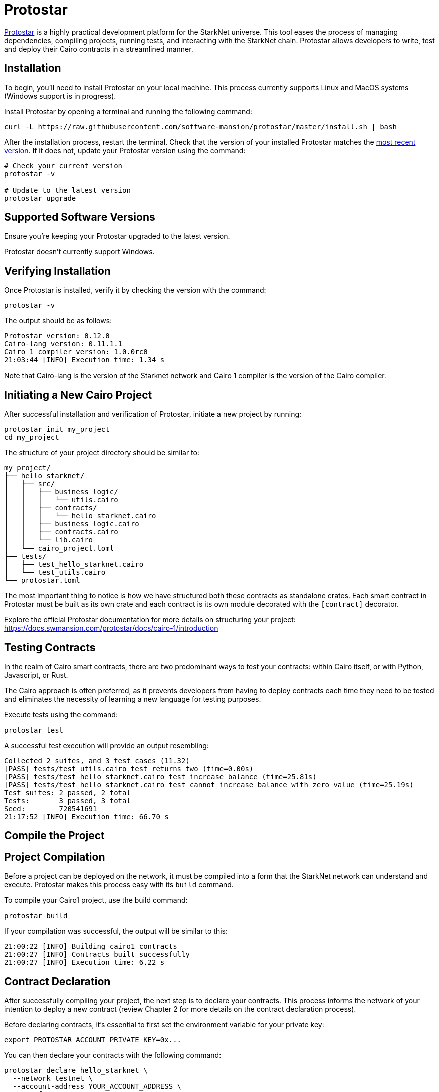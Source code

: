 [id="protostar"]

= Protostar

https://docs.swmansion.com/protostar/[Protostar] is a highly practical development platform for the StarkNet universe. This tool eases the process of managing dependencies, compiling projects, running tests, and interacting with the StarkNet chain. Protostar allows developers to write, test and deploy their Cairo contracts in a streamlined manner.

== Installation

To begin, you'll need to install Protostar on your local machine. This process currently supports Linux and MacOS systems (Windows support is in progress).

Install Protostar by opening a terminal and running the following command:

[source,bash]
----
curl -L https://raw.githubusercontent.com/software-mansion/protostar/master/install.sh | bash
----

After the installation process, restart the terminal. Check that the version of your installed Protostar matches the https://github.com/software-mansion/protostar/releases[most recent version]. If it does not, update your Protostar version using the command:

[source,bash]
----
# Check your current version
protostar -v

# Update to the latest version
protostar upgrade
----

== Supported Software Versions

Ensure you're keeping your Protostar upgraded to the latest version.

Protostar doesn't currently support Windows. 

== Verifying Installation

Once Protostar is installed, verify it by checking the version with the command:

[source,bash]
----
protostar -v
----

The output should be as follows:

[source,bash]
----
Protostar version: 0.12.0                                                                                                       
Cairo-lang version: 0.11.1.1
Cairo 1 compiler version: 1.0.0rc0
21:03:44 [INFO] Execution time: 1.34 s
----

Note that Cairo-lang is the version of the Starknet network and Cairo 1 compiler is the version of the Cairo compiler.

== Initiating a New Cairo Project

After successful installation and verification of Protostar, initiate a new project by running:

[source,bash]
----
protostar init my_project
cd my_project
----

The structure of your project directory should be similar to:

[source,bash]
----
my_project/
├── hello_starknet/
│   ├── src/
│   │   ├── business_logic/
│   │   │   └── utils.cairo
│   │   ├── contracts/
│   │   │   └── hello_starknet.cairo
│   │   ├── business_logic.cairo
│   │   ├── contracts.cairo
│   │   └── lib.cairo
│   └── cairo_project.toml
├── tests/
│   ├── test_hello_starknet.cairo
│   └── test_utils.cairo
└── protostar.toml
----

The most important thing to notice is how we have structured both these contracts as standalone crates. Each smart contract in Protostar must be built as its own crate and each contract is its own module decorated with the `[contract]` decorator.

Explore the official Protostar documentation for more details on structuring your project: https://docs.swmansion.com/protostar/docs/cairo-1/introduction


== Testing Contracts

In the realm of Cairo smart contracts, there are two predominant ways to test your contracts: within Cairo itself, or with Python, Javascript, or Rust. 

The Cairo approach is often preferred, as it prevents developers from having to deploy contracts each time they need to be tested and eliminates the necessity of learning a new language for testing purposes.

Execute tests using the command:

[source,bash]
----
protostar test
----

A successful test execution will provide an output resembling:

[source,bash]
----
Collected 2 suites, and 3 test cases (11.32)                                                                                                                    
[PASS] tests/test_utils.cairo test_returns_two (time=0.00s)                                                                                                     
[PASS] tests/test_hello_starknet.cairo test_increase_balance (time=25.81s)                                                                                      
[PASS] tests/test_hello_starknet.cairo test_cannot_increase_balance_with_zero_value (time=25.19s)                                                               
Test suites: 2 passed, 2 total                                                                                                                                  
Tests:       3 passed, 3 total
Seed:        720541691
21:17:52 [INFO] Execution time: 66.70 s
----

== Compile the Project

== Project Compilation

Before a project can be deployed on the network, it must be compiled into a form that the StarkNet network can understand and execute. Protostar makes this process easy with its `build` command. 

To compile your Cairo1 project, use the build command:

[source,bash]
----
protostar build
----

If your compilation was successful, the output will be similar to this:

[source,bash]
----
21:00:22 [INFO] Building cairo1 contracts                                                                                                                       
21:00:27 [INFO] Contracts built successfully
21:00:27 [INFO] Execution time: 6.22 s
----

== Contract Declaration

After successfully compiling your project, the next step is to declare your contracts. This process informs the network of your intention to deploy a new contract (review Chapter 2 for more details on the contract declaration process).

Before declaring contracts, it's essential to first set the environment variable for your private key:

[source,bash]
----
export PROTOSTAR_ACCOUNT_PRIVATE_KEY=0x...
----

You can then declare your contracts with the following command:

[source,bash]
----
protostar declare hello_starknet \
  --network testnet \
  --account-address YOUR_ACCOUNT_ADDRESS \
  --max-fee auto
----

Note: Replace `YOUR_ACCOUNT_ADDRESS` with your actual account address.

Successful declaration will generate a class hash and output similar to:

[source,bash]
----
Declare transaction was sent.                                                                                                                                   
Class hash: 0x04ad47b818e8811a8c1df2a03a26381da0232bb7da3cba274831c2cfc9953acd
StarkScan https://testnet.starkscan.co/class/0x04ad47b818e8811a8c1df2a03a26381da0232bb7da3cba274831c2cfc9953acd
Voyager   https://goerli.voyager.online/class/0x04ad47b818e8811a8c1df2a03a26381da0232bb7da3cba274831c2cfc9953acd
Transaction hash: 0x03d048f8dc599c7d9bad1e5a7a039c35463b9479f0966766bc0df03cd89d6d7d
StarkScan https://testnet.starkscan.co/tx/0x03d048f8dc599c7d9bad1e5a7a039c35463b9479f0966766bc0df03cd89d6d7d
Voyager   https://goerli.voyager.online/tx/0x03d048f8dc599c7d9bad1e5a7a039c35463b9479f0966766bc0df03cd89d6d7d
21:01:23 [INFO] Execution time: 27.95 s
----

== Contract Deployment

After declaring your contract, the next step is to deploy it on the network. Deployment makes your contract live and interactable on the StarkNet.

To deploy your contract, use the class hash generated from the declaration step and the `protostar deploy` command:

[source,bash]
----
protostar deploy \
  0x04ad47b818e8811a8c1df2a03a26381da0232bb7da3cba274831c2cfc9953acd \
  --network testnet \
  --account-address YOUR_ACCOUNT_ADDRESS \
  --max-fee auto
----

Note: Replace `YOUR_ACCOUNT_ADDRESS` with your actual account address. 

The '0x' address following the deploy command is the Class Hash that was generated during contract declaration.

Successful deployment will provide a contract address and output similar to this:

[source,bash]
----
Invoke transaction was sent to the Universal Deployer Contract.                                                                                                 
Contract address: 0x02341c459847cf220671ab873e14d853197c74e239c3b5815b0aa2e85bc37ebd
StarkScan https://testnet.starkscan.co/contract/0x02341c459847cf220671ab873e14d853197c74e239c3b5815b0aa2e85bc37ebd
Voyager   https://goerli.voyager.online/contract/0x02341c459847cf220671ab873e14d853197c74e239c3b5815b0aa2e85bc37ebd
Transaction hash: 0x03406b79b189d8752cff632ea8e0df332d7be7e27ffbc453fbf210c7384c0676
StarkScan https://testnet.starkscan.co/tx/0x03406b79b189d8752cff632ea8e0df332d7be7e27ffbc453fbf210c7384c0676
Voyager   https://goerli.voyager.online/tx/0x03406b79b189d8752cff632ea8e0df332d7be7e27ffbc453fbf210c7384c0676
21:25:26 [INFO] Execution time: 3.22 s
----

== A Simple Demo 

To learn how you can get started with Protostar, let's create a simple project. First, navigate to your terminal and execute:

[source,bash]
----
git clone https://github.com/SupremeSingh/protostar-cairo1-template.git
cd protostar-cairo1-template
----

Now, you have access to a basic Protostar project that implements two smart contracts along with additional business logic in `Cairo 1.0`. Before proceeding, it's advisable to familiarize yourself with the code in both `erc20.cairo` and `hello_starknet.cairo`. 

For a deeper understanding of testing, it is highly recommended to examine the tests in `tests/test_erc20.cairo` and compare them with the original contract in `contracts/erc20.cairo`.

== Debugging

For code debugging, it's beneficial to be able to print out values or isolate errors in match statements. Protostar already provides these functionalities. 

To print out values, use the following:

[source,bash]
----
use array::ArrayTrait;
use array::ArrayTCloneImpl;
use array::SpanTrait;
use debug::PrintTrait;
use clone::Clone;

array.span().snapshot.clone().print(); // Print an array value
felt.print() // Print an individual value
----

You can also use match statements like so: 

[source,bash]
----
match invoke(deployed_contract_address, 'panic_with', @panic_data) {
    Result::Ok(x) => assert(false, 'Shouldnt have succeeded'),
    Result::Err(x) => {
        assert(x.first() == 'error', 'first datum doesnt match');
        assert(*x.panic_data.at(1_u32) == 'data', 'second datum doesntmatch');
    }
}
----

Finally, to make your code interact with StarkNet, you can utilize the comprehensive list of commands provided by Protostar. You can find these commands [here](https://docs.swmansion.com/protostar/docs/cairo-1/interacting-with-starknet).

== Common Gotchas 

- Each test should be named `test_<further name>.cairo` so that the framework can recognize it.
- Tests need to be decorated with `#[test]`, be without parameters, and include an assertion.
- `contract_address_const::<0>()` is the default caller for all invocations.
- A `Prank` needs to be used to change the caller address.
- `u256` values need to be split into two `felt252` values when making a call.
- Protostar currently does not support `#[external]` functions that emit an event for testing. Please wait for the next release.

== Conclusion

Protostar represents a powerful toolset for developing, testing, and deploying smart contracts on the StarkNet network. This guide has introduced you to its main features and demonstrated how to use it in the context of a simple project. Although there are some nuances and "gotchas" to be aware of, the benefits of using Protostar are evident. As the StarkNet ecosystem evolves, tools like Protostar will continue to play a critical role in helping developers build robust, reliable, and secure decentralized applications. Happy coding!


[NOTE]
====
The Book is a community-driven effort created for the community.

* If you've learned something, or not, please take a moment to provide feedback through https://a.sprig.com/WTRtdlh2VUlja09lfnNpZDo4MTQyYTlmMy03NzdkLTQ0NDEtOTBiZC01ZjAyNDU0ZDgxMzU=[this 3-question survey].
* If you discover any errors or have additional suggestions, don't hesitate to open an https://github.com/starknet-edu/starknetbook/issues[issue on our GitHub repository].
====

== Contributing

[quote, The Starknet Community]
____
*Unleash Your Passion to Perfect StarknetBook*

StarknetBook is a work in progress, and your passion, expertise, and unique insights can help transform it into something truly exceptional. Don't be afraid to challenge the status quo or break the Book! Together, we can create an invaluable resource that empowers countless others.

Embrace the excitement of contributing to something bigger than ourselves. If you see room for improvement, seize the opportunity! Check out our https://github.com/starknet-edu/starknetbook/blob/main/CONTRIBUTING.adoc[guidelines] and join our vibrant community. Let's fearlessly build Starknet! 
____
